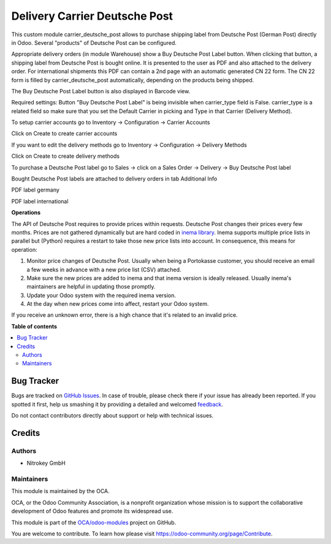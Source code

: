 ==============================
Delivery Carrier Deutsche Post
==============================

.. !!!!!!!!!!!!!!!!!!!!!!!!!!!!!!!!!!!!!!!!!!!!!!!!!!!!
   !! This file is generated by oca-gen-addon-readme !!
   !! changes will be overwritten.                   !!
   !!!!!!!!!!!!!!!!!!!!!!!!!!!!!!!!!!!!!!!!!!!!!!!!!!!!

.. |badge1| image:: https://img.shields.io/badge/maturity-Beta-yellow.png
    :target: https://odoo-community.org/page/development-status
    :alt: Beta
.. |badge2| image:: https://img.shields.io/badge/licence-AGPL--3-blue.png
    :target: http://www.gnu.org/licenses/agpl-3.0-standalone.html
    :alt: License: AGPL-3
.. |badge3| image:: https://img.shields.io/badge/github-OCA%2Fodoo--modules-lightgray.png?logo=github
    :target: https://github.com/OCA/odoo-modules/tree/15.0/carrier_deutsche_post
    :alt: OCA/odoo-modules
.. |badge4| image:: https://img.shields.io/badge/weblate-Translate%20me-F47D42.png
    :target: https://translation.odoo-community.org/projects/odoo-modules-15-0/odoo-modules-15-0-carrier_deutsche_post
    :alt: Translate me on Weblate

|badge1| |badge2| |badge3| |badge4| 

This custom module carrier_deutsche_post allows to purchase shipping label from Deutsche Post (German Post) directly in Odoo. Several "products" of Deutsche Post can be configured.

Appropriate delivery orders (in module Warehouse) show a Buy Deutsche Post Label button. When clicking that button, a shipping label from Deutsche Post is bought online. It is presented to the user as PDF and also attached to the delivery order. For international shipments this PDF can contain a 2nd page with an automatic generated CN 22 form. The CN 22 form is filled by carrier_deutsche_post automatically, depending on the products being shipped.

The Buy Deutsche Post Label button is also displayed in Barcode view.

Required settings: Button "Buy Deutsche Post Label" is being invisible when carrier_type field is False. carrier_type is a related field so make sure that you set the Default Carrier in picking and Type in that Carrier (Delivery Method).

To setup carrier accounts go to Inventory -> Configuration -> Carrier Accounts

.. image:: images/1_carrier_accounts.png

Click on Create to create carrier accounts

.. image:: images/2_settings_carrier_accounts.png

If you want to edit the delivery methods go to Inventory -> Configuration -> Delivery Methods

.. image:: images/3_delivery_methods.png

Click on Create to create delivery methods

.. image:: images/4_settings_delivery_methods.png

To purchase a Deutsche Post label go to Sales -> click on a Sales Order -> Delivery -> Buy Deutsche Post label

.. image:: images/5_buy_label.png

Bought Deutsche Post labels are attached to delivery orders in tab Additional Info

.. image:: images/6_attachment.png

PDF label germany

.. image:: images/7_germany.png

PDF label international

.. image:: images/8_international.png

**Operations**

The API of Deutsche Post requires to provide prices within requests. Deutsche Post changes their prices every few months. Prices are not gathered dynamically but are hard coded in `inema library <https://pypi.org/project/inema/>`_. Inema supports multiple price lists in parallel but (Python) requires a restart to take those new price lists into account. In consequence, this means for operation:

1. Monitor price changes of Deutsche Post. Usually when being a Portokasse customer, you should receive an email a few weeks in advance with a new price list (CSV) attached.
2. Make sure the new prices are added to inema and that inema version is ideally released. Usually inema's maintainers are helpful in updating those promptly.
3. Update your Odoo system with the required inema version.
4. At the day when new prices come into affect, restart your Odoo system.

If you receive an unknown error, there is a high chance that it's related to an invalid price.

**Table of contents**

.. contents::
   :local:

Bug Tracker
===========

Bugs are tracked on `GitHub Issues <https://github.com/OCA/odoo-modules/issues>`_.
In case of trouble, please check there if your issue has already been reported.
If you spotted it first, help us smashing it by providing a detailed and welcomed
`feedback <https://github.com/OCA/odoo-modules/issues/new?body=module:%20carrier_deutsche_post%0Aversion:%2015.0%0A%0A**Steps%20to%20reproduce**%0A-%20...%0A%0A**Current%20behavior**%0A%0A**Expected%20behavior**>`_.

Do not contact contributors directly about support or help with technical issues.

Credits
=======

Authors
~~~~~~~

* Nitrokey GmbH

Maintainers
~~~~~~~~~~~

This module is maintained by the OCA.

.. image:: https://odoo-community.org/logo.png
   :alt: Odoo Community Association
   :target: https://odoo-community.org

OCA, or the Odoo Community Association, is a nonprofit organization whose
mission is to support the collaborative development of Odoo features and
promote its widespread use.

This module is part of the `OCA/odoo-modules <https://github.com/OCA/odoo-modules/tree/15.0/carrier_deutsche_post>`_ project on GitHub.

You are welcome to contribute. To learn how please visit https://odoo-community.org/page/Contribute.
